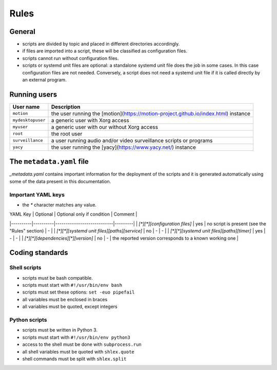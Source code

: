 Rules
=====

General
-------

- scripts are divided by topic and placed in different directories
  accordingly.
- if files are imported into a script, these will be classified as
  configuration files.
- scripts cannot run without configuration files.
- scripts or systemd unit files are optional: a standalone systemd unit file does the job in some cases.
  In this case configuration files are not needed. Conversely, a script does not need
  a systemd unit file if it is called directly by an external program.

Running users
-------------

===================   =============================================================================
User name             Description
===================   =============================================================================
``motion``            the user running the [motion](https://motion-project.github.io/index.html) instance
``mydesktopuser``     a generic user with Xorg access
``myuser``            a generic user with our without Xorg access
``root``              the root user
``surveillance``      a user running audio and/or video surveillance scripts or programs
``yacy``              the user running the [yacy](https://www.yacy.net/) instance
===================   =============================================================================

The ``metadata.yaml`` file
--------------------------

`_metadata.yaml` contains important information for the deployment of the scripts and 
it is generated automatically using some of the data present in this documentation.

Important YAML keys
```````````````````

- the `*` character matches any value.

| YAML Key | Optional | Optional only if condition | Comment |
|----------|----------|----------------------------|---------|
| `[*][*][configuration files]` | yes | no script is present (see the "Rules" section) | - |
| `[*][*][systemd unit files][paths][service]` | no | - | - |
| `[*][*][systemd unit files][paths][timer]` | yes | - | - |
| `[*][*][dependencies][*][version]` | no | - | the reported version corresponds to a known working one |

Coding standards
----------------

Shell scripts
`````````````

- scripts must be bash compatible.
- scripts must start with ``#!/usr/bin/env bash``
- scripts must set these options: ``set -euo pipefail``
- all variables must be enclosed in braces
- all variables must be quoted, except integers

Python scripts
``````````````

- scripts must be written in Python 3.
- scripts must start with ``#!/usr/bin/env python3``
- access to the shell must be done with ``subprocess.run``
- all shell variables must be quoted with ``shlex.quote``
- shell commands must be split with ``shlex.split``
